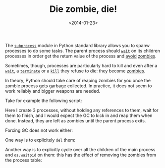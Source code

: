 #+TITLE: Die zombie, die!

#+DATE: <2014-01-23>

The [[http://docs.python.org/2/library/subprocess.html][=subprocess=]] module in Python standard library allows you to spanw processes to do some tasks. The parent process should [[http://docs.python.org/2/library/subprocess.html#subprocess.Popen.wait][=wait=]] on its children processes in order get the return value of the process and [[http://stackoverflow.com/questions/320232/ensuring-subprocesses-are-dead-on-exiting-python-program][avoid]] [[http://stackoverflow.com/questions/2760652/how-to-kill-or-avoid-zombie-processes-with-subprocess-module][zombies]].

Sometimes, though, processes are particularly hard to kill and even after a [[http://docs.python.org/2/library/subprocess.html#subprocess.Popen.wait][=wait=]], a [[http://docs.python.org/2/library/subprocess.html#subprocess.Popen.terminate][=terminate=]] or a [[http://docs.python.org/2/library/subprocess.html#subprocess.Popen.kill][=kill=]] they refuse to die: they become [[http://en.wikipedia.org/wiki/Zombie_process][zombies]].

In theory, Python should take care of reaping zombies for you once the zombie process gets garbage collected. In practice, it does not seem to work reliably and bigger weapons are needed.

Take for example the following script:

#+BEGIN_EXPORT html
  <script src="https://gist.github.com/8576490.js?file=zombies.py"></script>
#+END_EXPORT

Here I create 3 processes, without holding any references to them, wait for them to finish, and I would expect the GC to kick in and reap them when done. Instead, they are left as zombies until the parent process exits.

Forcing GC does not work either:

#+BEGIN_EXPORT html
  <script src="https://gist.github.com/8576490.js?file=zombies_gc.py"></script>
#+END_EXPORT

One way is to explicitely =del= them:

#+BEGIN_EXPORT html
  <script src="https://gist.github.com/8576490.js?file=zombies_gc_refs.py"></script>
#+END_EXPORT

Another way is to explicitly cycle over all the children of the main process and =os.waitpid= on them: this has the effect of removing the zombies from the process table:

#+BEGIN_EXPORT html
  <script src="https://gist.github.com/8576490.js?file=zombies_sweep.py"></script>
#+END_EXPORT
